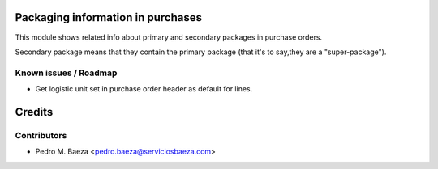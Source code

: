 Packaging information in purchases
==================================

This module shows related info about primary and secondary packages in purchase
orders.

Secondary package means that they contain the primary package (that it's to
say,they are a "super-package").

Known issues / Roadmap
----------------------
* Get logistic unit set in purchase order header as default for lines.

Credits
=======

Contributors
------------
* Pedro M. Baeza <pedro.baeza@serviciosbaeza.com>
